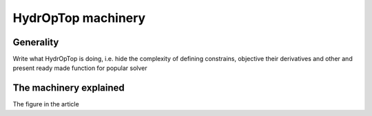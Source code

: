 .. _how_it_works:

HydrOpTop machinery
===================

Generality
----------

Write what HydrOpTop is doing, i.e. hide the complexity of defining constrains, objective
their derivatives and other and present ready made function for popular solver

The machinery explained
-----------------------

The figure in the article
